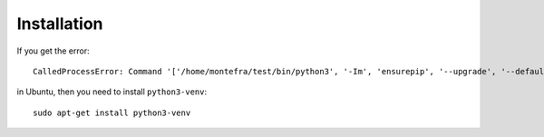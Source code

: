 Installation
************

If you get the error::

  CalledProcessError: Command '['/home/montefra/test/bin/python3', '-Im', 'ensurepip', '--upgrade', '--default-pip']' returned non-zero exit status 1

in Ubuntu, then you need to install ``python3-venv``::

  sudo apt-get install python3-venv

